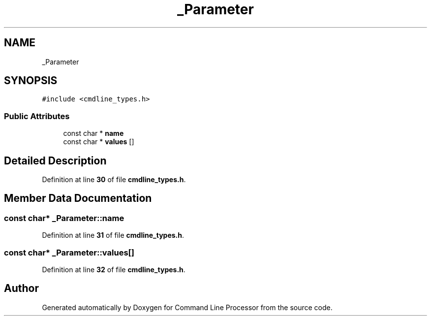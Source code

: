 .TH "_Parameter" 3 "Wed Nov 3 2021" "Version 0.2.3" "Command Line Processor" \" -*- nroff -*-
.ad l
.nh
.SH NAME
_Parameter
.SH SYNOPSIS
.br
.PP
.PP
\fC#include <cmdline_types\&.h>\fP
.SS "Public Attributes"

.in +1c
.ti -1c
.RI "const char * \fBname\fP"
.br
.ti -1c
.RI "const char * \fBvalues\fP []"
.br
.in -1c
.SH "Detailed Description"
.PP 
Definition at line \fB30\fP of file \fBcmdline_types\&.h\fP\&.
.SH "Member Data Documentation"
.PP 
.SS "const char* _Parameter::name"

.PP
Definition at line \fB31\fP of file \fBcmdline_types\&.h\fP\&.
.SS "const char* _Parameter::values[]"

.PP
Definition at line \fB32\fP of file \fBcmdline_types\&.h\fP\&.

.SH "Author"
.PP 
Generated automatically by Doxygen for Command Line Processor from the source code\&.
